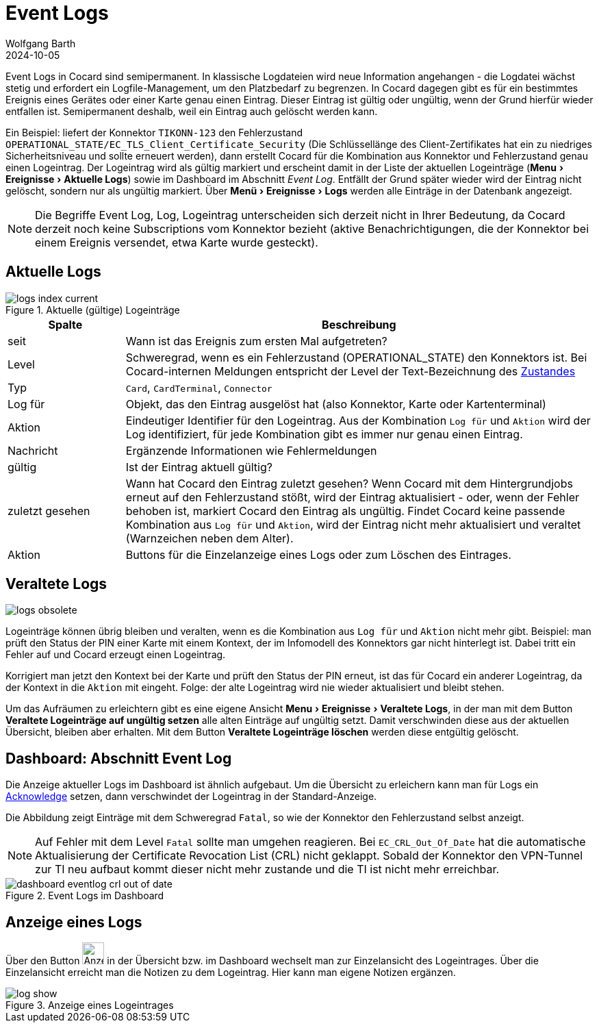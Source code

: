 = Event Logs
:author: Wolfgang Barth
:revdate: 2024-10-05
:imagesdir: ../../images
:experimental: true


Event Logs in Cocard sind semipermanent. In klassische Logdateien wird neue Information angehangen - die Logdatei wächst stetig und erfordert ein Logfile-Management, um den Platzbedarf zu begrenzen. In Cocard dagegen gibt es für ein bestimmtes Ereignis eines Gerätes oder einer Karte genau einen Eintrag. Dieser Eintrag ist gültig oder ungültig, wenn der Grund hierfür wieder entfallen ist. Semipermanent deshalb, weil ein Eintrag auch gelöscht werden kann.

Ein Beispiel: liefert der Konnektor `TIKONN-123` den Fehlerzustand `OPERATIONAL_STATE/EC_TLS_Client_Certificate_Security` (Die Schlüssellänge des Client-Zertifikates hat ein zu niedriges Sicherheitsniveau und sollte erneuert werden), dann erstellt Cocard für die Kombination aus Konnektor und Fehlerzustand genau einen Logeintrag. Der Logeintrag wird als gültig markiert und erscheint damit in der Liste der aktuellen Logeinträge (menu:Menu[Ereignisse > Aktuelle Logs]) sowie im Dashboard im Abschnitt _Event Log_. Entfällt der Grund später wieder wird der Eintrag nicht gelöscht, sondern nur als ungültig markiert. Über menu:Menü[Ereignisse > Logs] werden alle Einträge in der Datenbank angezeigt.

NOTE: Die Begriffe Event Log, Log, Logeintrag unterscheiden sich derzeit nicht in Ihrer Bedeutung, da Cocard derzeit noch keine Subscriptions vom Konnektor bezieht (aktive Benachrichtigungen, die der Konnektor bei einem Ereignis versendet, etwa Karte wurde gesteckt).

== Aktuelle Logs

.Aktuelle (gültige) Logeinträge
image::logs/logs-index-current.png[]

[cols="1,4"]
|===
|Spalte |Beschreibung

|seit
|Wann ist das Ereignis zum ersten Mal aufgetreten?

|Level
|Schweregrad, wenn es ein Fehlerzustand (OPERATIONAL_STATE) den Konnektors ist.
Bei Cocard-internen Meldungen entspricht der Level der Text-Bezeichnung des xref:user/conditions.adoc[Zustandes]

|Typ
|`Card`, `CardTerminal`, `Connector`

|Log für
|Objekt, das den Eintrag ausgelöst hat (also Konnektor, Karte oder Kartenterminal)

|Aktion
|Eindeutiger Identifier für den Logeintrag. Aus der Kombination `Log für` und `Aktion` wird der Log identifiziert, für jede Kombination gibt es immer nur genau einen Eintrag.

|Nachricht
|Ergänzende Informationen wie Fehlermeldungen

|gültig
|Ist der Eintrag aktuell gültig?

|zuletzt gesehen
|Wann hat Cocard den Eintrag zuletzt gesehen? Wenn Cocard mit dem Hintergrundjobs erneut auf den Fehlerzustand stößt, wird der Eintrag aktualisiert - oder, wenn der Fehler behoben ist, markiert Cocard den Eintrag als ungültig. Findet Cocard keine passende Kombination aus `Log für` und `Aktion`, wird der Eintrag nicht mehr aktualisiert und veraltet (Warnzeichen neben dem Alter).

|Aktion
|Buttons für die Einzelanzeige eines Logs oder zum Löschen des Eintrages.

|===


== Veraltete Logs

image::logs/logs-obsolete.png[]

Logeinträge können übrig bleiben und veralten, wenn es die Kombination aus `Log für` und `Aktion` nicht mehr gibt. Beispiel: man prüft den Status der PIN einer Karte mit einem Kontext, der im Infomodell des Konnektors gar nicht hinterlegt ist. Dabei tritt ein Fehler auf und Cocard erzeugt einen Logeintrag.

Korrigiert man jetzt den Kontext bei der Karte und prüft den Status der PIN erneut, ist das für Cocard ein anderer Logeintrag, da der Kontext in die `Aktion` mit  eingeht. Folge: der alte Logeintrag wird nie wieder aktualisiert und bleibt stehen.

Um das Aufräumen zu erleichtern gibt es eine eigene Ansicht menu:Menu[Ereignisse > Veraltete Logs], in der man mit dem Button btn:[Veraltete Logeinträge auf ungültig setzen] alle alten Einträge auf ungültig setzt. Damit verschwinden diese aus der aktuellen Übersicht, bleiben aber erhalten. Mit dem Button btn:[Veraltete Logeinträge löschen] werden diese entgültig gelöscht.

== Dashboard: Abschnitt Event Log

Die Anzeige aktueller Logs im Dashboard ist ähnlich aufgebaut. Um die Übersicht zu erleichern kann man für Logs ein xref:user/acknowledges.adoc[Acknowledge] setzen, dann verschwindet der Logeintrag in der Standard-Anzeige.

Die Abbildung zeigt Einträge mit dem Schweregrad `Fatal`, so wie der Konnektor den Fehlerzustand selbst anzeigt.

NOTE: Auf Fehler mit dem Level `Fatal` sollte man umgehen reagieren. Bei `EC_CRL_Out_Of_Date` hat die automatische Aktualisierung der Certificate Revocation List (CRL) nicht geklappt. Sobald der Konnektor den VPN-Tunnel zur TI neu aufbaut kommt dieser nicht mehr zustande und die TI ist nicht mehr erreichbar.

.Event Logs im Dashboard
image::dashboard/dashboard-eventlog-crl-out-of-date.png[]

== Anzeige eines Logs

Über den Button image:common/show-button.png[Anzeigebutton, 32,32] in der Übersicht bzw. im Dashboard wechselt man zur Einzelansicht des Logeintrages. Über die Einzelansicht erreicht man die Notizen zu dem Logeintrag. Hier kann man eigene Notizen ergänzen.

.Anzeige eines Logeintrages
image::logs/log-show.png[]
